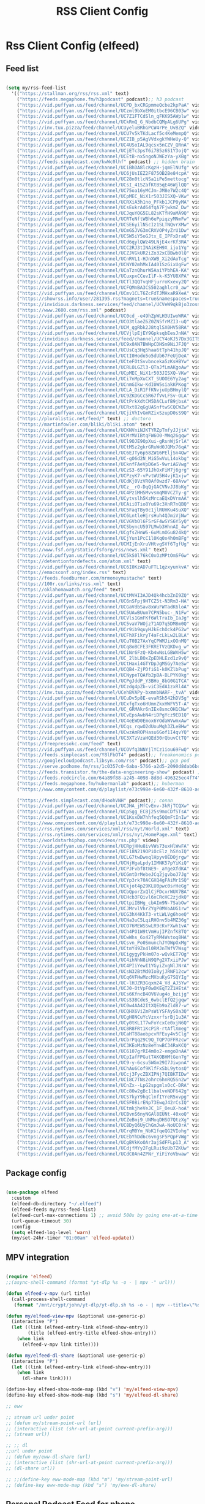 #+title: RSS Client Config
#+PROPERTY: header-args:emacs-lisp :tangle ../emacs.d/rss.el

* Rss Client Config (elfeed)
** Feed list

#+begin_src emacs-lisp

  (setq my/rss-feed-list
    '(("https://stallman.org/rss/rss.xml" text)
      ("https://feeds.megaphone.fm/h3podcast" podcast);; h3 podcast
      ("https://vid.puffyan.us/feed/channel/UCPD_bxCRGpmmeQcbe2kpPaA" video);; hot ones
      ("https://vid.puffyan.us/feed/channel/UCzml9bXoEM0itbcE96CB03w" video) ;; dronebot
      ("https://vid.puffyan.us/feed/channel/UC7Z1FTCdSln_qFKK95AWplw" video) ;; ogldev
      ("https://vid.puffyan.us/feed/channel/UCkRmQ_G_NbdbCQMpALg6UPg" video) ;; parens
      ("https://inv.tux.pizza/feed/channel/UCUyeluBRhGPCW4rPe_UvBZQ" video) ;; primetime
      ("https://vid.puffyan.us/feed/channel/UCU7v5kTKdLacf5c4KeMempQ" video) ;; baker
      ("https://vid.puffyan.us/feed/channel/UCZIB_p5AgVVdxgkYWHeUy-Q" video) ;; aimee
      ("https://vid.puffyan.us/feed/channel/UC4USoIAL9qcsx5nCZV_QRnA" video) ;; idubbz
      ("https://vid.puffyan.us/feed/channel/UCjETc3psT6i7B5z6S1Y3ojQ" video) ;; ham radio tube
      ("https://vid.puffyan.us/feed/channel/UCEtB-nx5ngoNJWEzYa-yXBg" video) ;; film joy
      ("https://feeds.simplecast.com/kwWc0lhf" podcast) ;; hidden brain
      ("https://vid.puffyan.us/feed/channel/UCiBhDA8lcKqzH-jqmElNUfg" video) ;; tigran
      ("https://vid.puffyan.us/feed/channel/UC6jUsIEZ2F875OB2Be84cpA" video) ;; ampersand
      ("https://vid.puffyan.us/feed/channel/UC28n0tlcNSa1iPe5mettocg" video) ;; voidzilla
      ("https://vid.puffyan.us/feed/channel/UCsI_41SZafKtB5qE46WjlQQ" video) ;; becky stern
      ("https://vid.puffyan.us/feed/channel/UC75oa16yMCJm-JM8e7W2c4Q" video) ;; broderick
      ("https://vid.puffyan.us/feed/channel/UCpMEC_NiX1r503JISXQ-VKw" video) ;; mrporter
      ("https://vid.puffyan.us/feed/channel/UCRXiA3h1no_PFkb1JCP0yMA" video) ;; vogue
      ("https://vid.puffyan.us/feed/channel/UCsEukrAd64fqA7FjwkmZ_Dw" video) ;; gq
      ("https://vid.puffyan.us/feed/channel/UCJquYOG5EL82sKTfH9aMA9Q" video) ;; beato
      ("https://vid.puffyan.us/feed/channel/UCRTeNftWBh6ePpiqzyMNmFw" video) ;; tonebase
      ("https://vid.puffyan.us/feed/channel/UCSE6yilNScIz1SLTNQvrXMw" video) ;; v piano
      ("https://vid.puffyan.us/feed/channel/UCmGSJVG3mCRXVOP4yZrU1Dw" video) ;; johnny harris
      ("https://vid.puffyan.us/feed/channel/UCSW5iY5oGJtx_E_IPFxDraQ" video) ;;art of st
      ("https://vid.puffyan.us/feed/channel/UCd6qylQWz49LNjE4xrKf3RA" video) ;; prof simon holland
      ("https://vid.puffyan.us/feed/channel/UCC2RJ3tINAiKEH9X_ijo1Yg" video) ;; kb9vbr
      ("https://vid.puffyan.us/feed/channel/UCZJVGkUR2iZo32xCBBwb0lQ" video) ;; hv metal horizons
      ("https://vid.puffyan.us/feed/channel/UCnRVL1-HJnXWB_Xi2dAoTcg" video) ;; brian johnaon
      ("https://vid.puffyan.us/feed/channel/UCNY02mhMxIA401SzGixUgFw" video) ;;swingles
      ("https://vid.puffyan.us/feed/channel/UCaTznQhurW5AaiYPbhEA-KA" video) ;; molly rocket
      ("https://vid.puffyan.us/feed/channel/UCuxpxCCevIlF-k-K5YU8XPA" video) ;; scott kilmer
      ("https://vid.puffyan.us/feed/channel/UCTl3QQTvqHFjurroKxexy2Q" video) ;;olympics
      ("https://vid.puffyan.us/feed/channel/UCFQMnBA3CS502aghlcr0_aw" video) ;;coffeezilla
      ("https://vid.puffyan.us/feed/channel/UCmv1CLT6ZcFdTJMHxaR9XeA" video) ;; pentatonix
      ("https://showrss.info/user/281395.rss?magnets=true&namespaces=true&name=null&quality=null&re=null" text) ;; tv show feed
      ("https://invidious.darkness.services/feed/channel/UCVeW9qkBjo3zosnqUbG7CFw" video) ;; john hammond
      ("https://www.2600.com/rss.xml" podcast)
      ("https://vid.puffyan.us/feed/channel/UC0cd_-e49hZpWLH3UIwoWRA" video) ;; prof dave
      ("https://vid.puffyan.us/feed/channel/UCO3tlaeZ6Z0ZN5frMZI3-uQ" video) ;;obrien
      ("https://vid.puffyan.us/feed/channel/UCM_qgRbk2J8tqlSX0HV58RA" video) ;;sco
      ("https://vid.puffyan.us/feed/channel/UCVjlpEjEY9GpksqbEesJnNA" video) ;; uncle roger
      ("https://invidious.darkness.services/feed/channel/UCY4oKJ57Dx3GITBbHkODlGw" video) ;; natty
      ("https://vid.puffyan.us/feed/channel/UC9x0AN7BWHpCDHSm9NiJFJQ" video) ;; net chuck
      ("https://vid.puffyan.us/feed/channel/UCUsCq3Hq5haa6tTph41hpJQ" video) ;; ecklund
      ("https://vid.puffyan.us/feed/channel/UCtI0Hodo5o5dUb67FeUjDeA" video) ;; spacex
      ("https://vid.puffyan.us/feed/channel/UCteFOtSvvbnceka5zKsHBYw" video) ;; maggie rogers
      ("https://vid.puffyan.us/feed/channel/UCRLOLGZl3-QTaJfLmAKgoAw" video) ;; thrall
      ("https://vid.puffyan.us/feed/channel/UCpMEC_NiX1r503JISXQ-VKw" video) ;; porter
      ("https://vid.puffyan.us/feed/channel/UCi7nMpXuCXT_SUOOE6Yy2ag" video) ;; tom ford
      ("https://vid.puffyan.us/feed/channel/UCnmGIkw-KdI0W5siakKPKog" video) ;; trahan
      ("https://vid.puffyan.us/feed/channel/UCLA_DiR1FfKNvjuUpBHmylQ" video) ;; nasa
      ("https://vid.puffyan.us/feed/channel/UC9ZKDGCc5R67fVvLFSv-OLA" video) ;; war poet
      ("https://vid.puffyan.us/feed/channel/UCtPrkXdtCM5DACLufB9jbsA" video) ;; mrballen
      ("https://vid.puffyan.us/feed/channel/UCRxt82qGgUASnftwSCQCWZw" video) ;; chenry
      ("https://vid.puffyan.us/feed/channel/UCjiVhIvGmRZixSzupD0sS9Q" video) ;; noobs
      ("https://pluralistic.net/feed/" text) ;; doctoro
      ("https://martinfowler.com/bliki/bliki.atom" text)
      ("https://vid.puffyan.us/feed/channel/UCKNVniNJKTYRZpTmfyJJjtA" video) ;; lavery
      ("https://vid.puffyan.us/feed/channel/UCMrMVIBtqFW6O0-MWq26gqw" video) ;; my mechanics
      ("https://vid.puffyan.us/feed/channel/UCl9OJE9OpXui-gRsnWjSrlA" video) ;; photon
      ("https://vid.puffyan.us/feed/channel/UCtM5z2gkrGRuWd0JQMx76qA" video) ;; big clive
      ("https://vid.puffyan.us/feed/channel/UC6EJTy6p58ZW16PEljSn4Qw" video) ;; t nagy
      ("https://vid.puffyan.us/feed/channel/UC-gO6d2N_MiG5wVuL14okbg" video) ;; tkennedy
      ("https://vid.puffyan.us/feed/channel/UCknfFAeVpD6e5-9wriAGVwg" video) ;; pickles
      ("https://vid.puffyan.us/feed/channel/UCzS3-65Y91JhOxFiM7j6grg" video) ;; fod
      ("https://vid.puffyan.us/feed/channel/UCPzyK7-vPvtWU5H4vjK1xjw" video) ;; amythyst
      ("https://vid.puffyan.us/feed/channel/UCdKj0VzVR0Af0wzd7-68Avw" video) ;; tim henson
      ("https://vid.puffyan.us/feed/channel/UCz__rO-DqQjGACVNvJJ8bKg" video) ;; mmf
      ("https://vid.puffyan.us/feed/channel/UC4PziMH5MvvsmqM0VCZTy-g" video) ;;gnorton
      ("https://vid.puffyan.us/feed/channel/UCytvslh5KzMrcaEQxDVrmAA" video) ;; joetroop
      ("https://vid.puffyan.us/feed/channel/UCAiiOTio8Yu69c3XnR7nQBQ" video) ;; system crafters
      ("https://vid.puffyan.us/feed/channel/UC5FaqTBy0c1jlRUHKu4SuXQ" video) ;; sstrength
      ("https://vid.puffyan.us/feed/channel/UC6LntleHjrsHuh4QJmiVjNw" video) ;; rain country
      ("https://vid.puffyan.us/feed/channel/UCVGVbOl6F5rGF4wSYS6Y5yQ" video) ;; mi garden
      ("https://vid.puffyan.us/feed/channel/UCSbyncU597LMwb3HhnAI_4w" video) ;; epic garden
      ("https://vid.puffyan.us/feed/channel/UCgfsZHnW6-6uMLmOGu824kQ" video) ;; epic home
      ("https://vid.puffyan.us/feed/channel/UCjYun1PcC1l0Kq0x4h0mBFg" video) ;; am homestead
      ("https://vid.puffyan.us/feed/channel/UCMIjEnXruVHtvgSVf6TgfUg" video) ;; wranglerstar
      ("https://www.fsf.org/static/fsforg/rss/news.xml" text)
      ("https://vid.puffyan.us/feed/channel/UC5kS0l76kC0xOzMPtOmSFGw" video) ;; chess
      ("https://detentionfordefects.com/atom.xml" text)
      ("https://vid.puffyan.us/feed/channel/UC6I0KzAD7uFTL1qzxyunkvA" video) ;; blacktail
      ("https://emacsconf.org/index.rss" text)
      ("https://feeds.feedburner.com/mrmoneymustache" text)
      ("https://100r.co/links/rss.xml" text)
      ("https://oklahomawatch.org/feed" text)
      ("https://vid.puffyan.us/feed/channel/UCtMVHI3AJD4Qk4hcbZnI9ZQ" video) ;; mudahar
      ("https://vid.puffyan.us/feed/channel/UC6nSFpj9HTCZ5t-N3Rm3-HA" video) ;; vsauce
      ("https://vid.puffyan.us/feed/channel/UCGaVdbSav8xWuFWTadK6loA" video) ;; vlogbros
      ("https://vid.puffyan.us/feed/channel/UC5UAwBUum7CPN5buc-_N1Fw" video) ;; linux exp
      ("https://vid.puffyan.us/feed/channel/UCVls1GmFKf6WlTraIb_IaJg" video) ;; distrotube
      ("https://vid.puffyan.us/feed/channel/UC5vaV7WOjz71AD7q5DM8m0Q" video) ;; room to grow
      ("https://vid.puffyan.us/feed/channel/UCr9ib9quyHJkEchOck4PG2w" video) ;; mlhomestd
      ("https://vid.puffyan.us/feed/channel/UCFhXFikryT4aFcLkLw2LBLA" video) ;; nile red
      ("https://vid.puffyan.us/feed/channel/UCuT0B27AxYqCPWMJixOOnMQ" video) ;; segura
      ("https://vid.puffyan.us/feed/channel/UCq8oBCFE3FKRETVzQKDvg_w" video) ;; yurt
      ("https://vid.puffyan.us/feed/channel/UCiNr6FzQ-Kb4wNsLGBWXH5w" video) ;; hbiogascs
      ("https://vid.puffyan.us/feed/channel/UC_2lbLBOxZpEDHLEzd1z9vQ" video) ;; homebiogas
      ("https://vid.puffyan.us/feed/channel/UCtHaxi4GTYDpJgMSGy7AeSw" video) ;; reeves
      ("https://vid.puffyan.us/feed/channel/UCQB4-ZjPDfiG1-k0KZlbPug" video) ;; thundercat
      ("https://vid.puffyan.us/feed/channel/UCNypeTQAfb2pBA-BLPYK0kg" video) ;; linvega
      ("https://vid.puffyan.us/feed/channel/UCPgJddP_Y3BHo_8bG0G1TCA" video) ;; Yanis
      ("https://vid.puffyan.us/feed/channel/UCzdg4pZb-viC3EdA1zxRl4A" video) ;; 100r
      ("https://inv.tux.pizza/feed/channel/UCehBVAPy-bxmnbNARF-_tvA" video);; more perfect union
      ("https://vid.puffyan.us/feed/channel/UCuDv5p8E-evaRSh542hDV5g" video);; robert reich
      ("https://vid.puffyan.us/feed/channel/UCxfgTxo6HUmnZkxHWFV5T-A" video);; stars
      ("https://vid.puffyan.us/feed/channel/UC_GRMAkr6nIEx8smcOH1CNw" video);; 2600
      ("https://vid.puffyan.us/feed/channel/UCvEpsAwbN4riDPgYcz9ED1Q" video);; dallas records
      ("https://vid.puffyan.us/feed/channel/UC4eEWD0Emox6YOdaWVwmxAw" video);; let3
      ("https://vid.puffyan.us/feed/channel/UCqs_rqwO2dUouMqh3ZLeBHw" video);; dora
      ("https://vid.puffyan.us/feed/channel/UCwzAmROPHasu6Gof1I4qvYQ" video);; demange
      ("https://vid.puffyan.us/feed/channel/UC3XTzVzaHQEd30rQbuvCtTQ" video);; last week tonight
      ("https://freepressokc.com/feed" text)
      ("https://vid.puffyan.us/feed/channel/UCOVfq3NNYjlYCz1iou69FwQ" video);; kramling
      ("https://feeds.simplecast.com/Y8lFbOT4" podcast);; freakonomics pod
      ("https://googlecloudpodcast.libsyn.com/rss" podcast);; gcp pod
      ("https://serve.podhome.fm/rss/1c0357c0-6aba-5766-a2d5-2090d8dab6bc" podcast);; de podcast
      ("https://feeds.transistor.fm/the-data-engineering-show" podcast) ;; de show
      ("https://feeds.redcircle.com/64a89f88-a245-4098-8d8d-496325ec4f74" podcast) ;;jocko
      ("https://feeds.megaphone.fm/hubermanlab" podcast);; huberman
      ("https://www.omnycontent.com/d/playlist/e73c998e-6e60-432f-8610-ae210140c5b1/a91018a4-ea4f-4130-bf55-ae270180c327/44710ecc-10bb-48d1-93c7-ae270180c33e/podcast.rss" podcast);; stuff you should know

      ("https://feeds.simplecast.com/dHoohVNH" podcast);; conan
      ("https://vid.puffyan.us/feed/channel/UCJHA_jMfCvEnv-3kRjTCQXw" video) ;; babish
      ("https://vid.puffyan.us/feed/channel/UCpSgg_ECBj25s9moCDfSTsA" video) ;; joliver
      ("https://vid.puffyan.us/feed/channel/UC1KsxDW7hhfeq5QQmFtInIw" video) ;; julien
      ("https://www.omnycontent.com/d/playlist/e73c998e-6e60-432f-8610-ae210140c5b1/cf0c25ad-cf01-4da5-ae1c-b0fc015f790e/53ed270b-7147-4f70-81c2-b0fc015fe4ed/podcast.rss" podcast);; better offiline
      ("https://rss.nytimes.com/services/xml/rss/nyt/World.xml" text)
      ("https://rss.nytimes.com/services/xml/rss/nyt/HomePage.xml" text)
      ("https://worldstarhiphop.com/videos/rss.php" video)
      ("https://vid.puffyan.us/feed/channel/UCRpjHHu8ivVWs73uxHlWwFA" video);; eurovision
      ("https://vid.puffyan.us/feed/channel/UCF18N219OPiOcElz_hSYoIQ" video);; dadi
      ("https://vid.puffyan.us/feed/channel/UCLG7twDweqlHpyv0EDOjrgw" video);; sigrid
      ("https://vid.puffyan.us/feed/channel/UCNjHgaLpdy1IMNK57pYiKiQ" video);; aurora
      ("https://vid.puffyan.us/feed/channel/UCPJFvbf8tNE9-_aYgeXfdKA" video);; daigle
      ("https://vid.puffyan.us/feed/channel/UCGmtDrMebeJCq2jgvboJ7Jg" video);; needtobreathe
      ("https://vid.puffyan.us/feed/channel/UCYp3rk70ACGXQ4gFAiMr1SQ" video);; rammstein
      ("https://vid.puffyan.us/feed/channel/UCkjot4p29KLU0pwc0srHeGg" video);; t lindemann
      ("https://vid.puffyan.us/feed/channel/UCbQporZxQlCjFDcxrWUX7BA" video);; lindemann
      ("https://vid.puffyan.us/feed/channel/UCHcb3FQivl6xCRcHC2zjdkQ" video);; oliver tree
      ("https://vid.puffyan.us/feed/channel/UCtpiIBHg_cbAIm9N-7SabOw" video);; metronomy
      ("https://vid.puffyan.us/feed/channel/UCJMrvlVhrZYgP0MVoAUG1rw" video);; gund
      ("https://vid.puffyan.us/feed/channel/UCG3hX4KkT3-vtLWLVg6hoeQ" video);; gund vevo
      ("https://vid.puffyan.us/feed/channel/UCNa3uC5LqiRHOnv5b4MZ36g" video);; dead oceans
      ("https://vid.puffyan.us/feed/channel/UCO76MEWSSwLR9cKvFXwh1vA" video);; bridgersVevo
      ("https://vid.puffyan.us/feed/channel/UCh4PO1W9tVmHujIPZnfK8TQ" video);; bridgers
      ("https://vid.puffyan.us/feed/channel/UCwWhs_6x42TyRM4Wstoq8HA" video);; daily show
      ("https://vid.puffyan.us/feed/channel/UCsvn_Po0SmunchJYOWpOxMg" video);; dunkey
      ("https://vid.puffyan.us/feed/channel/UCtmY49Zn4l0RMJnTWfV7Wsg" video);; jcollier
      ("https://vid.puffyan.us/feed/channel/UCigygyPkHm07o-wQvkET7Og" video);; gcollier
      ("https://vid.puffyan.us/feed/channel/UC4ihNhN8iN9QPg2XTxiiPJw" video);; score
      ("https://vid.puffyan.us/feed/channel/UC4PIiYewI1YGyiZvgNlJNrA" video);; cornell
      ("https://vid.puffyan.us/feed/channel/UCsN32BtMd0IoByjJRNF12cw" video);; 60 mins
      ("https://vid.puffyan.us/feed/channel/UCq6VFHwMzcMXbuKyG7SQYIg" video);; charlie
      ("https://vid.puffyan.us/feed/channel/UC-lHJZR3Gqxm24_Vd_AJ5Yw" video);;pew
      ("https://vid.puffyan.us/feed/channel/UCJ0-OtVpF0wOKEqT2Z1HEtA" video);; medhi
      ("https://vid.puffyan.us/feed/channel/UCs6KfncB4OV6Vug4o_bzijg" video);; techlore
      ("https://vid.puffyan.us/feed/channel/UCsS3BCdeS_6wbclEfQ2jgqw" video);; dixon
      ("https://vid.puffyan.us/feed/channel/UC0w4AA42ItXQEb9aZld87-w" video);; neg
      ("https://vid.puffyan.us/feed/channel/UCQHX6ViZmPsWiYSFAyS0a3Q" video);; gotham
      ("https://vid.puffyan.us/feed/channel/UCgH8NCuYcVzxxrfsrBj1u3A" video);; hawkins
      ("https://vid.puffyan.us/feed/channel/UCy0tKL1T7wFoYcxCe0xjN6Q" video);; tech con
      ("https://vid.puffyan.us/feed/channel/UC8R8FRt1KcPiR-rtAflXmeg" video);; nahre
      ("https://vid.puffyan.us/feed/channel/UCaHT88aobpcvRFEuy4v5Clg" video);; limc
      ("https://vid.puffyan.us/feed/channel/UCbrPqq29C9Q_TQP7OFFRzcw" video);; know your meme
      ("https://vid.puffyan.us/feed/channel/UC3KEoMzNz8eYnwBC34RaKCQ" video);; giertz
      ("https://vid.puffyan.us/feed/channel/UC6107grRI4m0o2-emgoDnAA" video);; smarter e day
      ("https://vid.puffyan.us/feed/channel/UCpIafFPGutTAKOBHMtGen7g" video);; gus johnson
      ("https://vid.puffyan.us/feed/channel/UC9-y-6csu5WGm29I7JiwpnA" video);; computerphile
      ("https://vid.puffyan.us/feed/channel/UChAu6Cof9KlfFxSbL9ytosQ" video) ;; ham cc
      ("https://vid.puffyan.us/feed/channel/UCcj3FycZBXIPNj7QIBKTIDw" video) ;; fc survival
      ("https://vid.puffyan.us/feed/channel/UCi8C7TNs2ohrc6hnRQ5Sn2w" video) ;; program also human
      ("https://vid.puffyan.us/feed/channel/UCnZx--LpG2spgmlxOcC-DRA" video) ;; thrasher
      ("https://vid.puffyan.us/feed/channel/UCc80w2gBc1lbalveNDF642g" video) ;; mike glover
      ("https://vid.puffyan.us/feed/channel/UCS7kyY9hqClnfIYreR5xvpg" video) ;; grunt proof
      ("https://vid.puffyan.us/feed/channel/UCSF08irENp73EwqJ42rCsIQ" video) ;; grey beard green beret
      ("https://vid.puffyan.us/feed/channel/UCtmkjheVeJC_1F_OeuX-hoA" video) ;; cam hanes
      ("https://vid.puffyan.us/feed/channel/UCBvnS6nyNGAl8EUNt-40xoQ" video) ;; josh bridges
      ("https://vid.puffyan.us/feed/channel/UCZeBmj9_UNMoqDHSO7QtzXg" video) ;; notarubicon
      ("https://vid.puffyan.us/feed/channel/UC8DyQ6UyChGmJwA-NoUC0rA" video) ;; the-builder
      ("https://vid.puffyan.us/feed/channel/UCrqM0Ym_NbK1fqeQG2VIohg" video) ;; tsoding daily
      ("https://vid.puffyan.us/feed/channel/UCEbYhDd6c6vngsF5PQpFVWg" video) ;; tsoding
      ("https://vid.puffyan.us/feed/channel/UCgBVkKoOAr3ajSdFFLp13_A" video) ;; krazam
      ("https://vid.puffyan.us/feed/channel/UCdjfMYy2FgLRui9zUb7ZKUw" video) ;; jocko fuel
      ("https://vid.puffyan.us/feed/channel/UCdC0An4ZPNr_YiFiYoVbwaw" video))) ;; daily

#+end_src

** Package config

#+begin_src emacs-lisp

  (use-package elfeed
    :custom
    (elfeed-db-directory "~/.elfeed")
    (elfeed-feeds my/rss-feed-list)
    (elfeed-curl-max-connections 1) ;; avoid 500s by going one-at-a-time
    (url-queue-timeout 30)
    :config
    (setq elfeed-log-level 'warn)
    (my/set-24hr-timer "01:00am" 'elfeed-update))

#+end_src

#+RESULTS:
: t

** MPV integration

#+begin_src emacs-lisp

  (require 'elfeed)
  ;;(async-shell-command (format "yt-dlp %s -o - | mpv -" url)))

  (defun elfeed-v-mpv (url title)
    (call-process-shell-command
     (format "/mnt/crypt/john/yt-dlp/yt-dlp.sh %s -o - | mpv --title=\"%s\" - &" url title) nil 0))

  (defun my/elfeed-view-mpv (&optional use-generic-p)
    (interactive "P")
    (let ((link (elfeed-entry-link elfeed-show-entry))
          (title (elfeed-entry-title elfeed-show-entry)))
      (when link
        (elfeed-v-mpv link title))))

  (defun my/elfeed-dl-share (&optional use-generic-p)
    (interactive "P")
    (let ((link (elfeed-entry-link elfeed-show-entry)))
      (when link
        (dl-share link))))

  (define-key elfeed-show-mode-map (kbd "v") 'my/elfeed-view-mpv)
  (define-key elfeed-show-mode-map (kbd "s") 'my/elfeed-dl-share)

  ;; eww

  ;; stream url under point
  ;; (defun my/stream-point-url (url)
  ;; (interactive (list (shr-url-at-point current-prefix-arg)))
  ;; (stream url))

  ;; ;; dl
  ;;url under point
  ;; (defun my/eww-dl-share (url)
  ;; (interactive (list (shr-url-at-point current-prefix-arg)))
  ;; (dl-share url))

  ;; ;;(define-key eww-mode-map (kbd "m") 'my/stream-point-url)
  ;; (define-key eww-mode-map (kbd "s") 'my/eww-dl-share)

#+end_src

#+RESULTS:
: my/elfeed-dl-share

** Personal Podcast Feed for phone

#+begin_src emacs-lisp
  (defun my/elfeed-save-podcast (&optional use-generic-p)
    (interactive "P")
    (let ((link  (elfeed-entry-link elfeed-show-entry))
          (title (elfeed-entry-title elfeed-show-entry))
          (date  (format-time-string "%a, %e %b %Y %T %z" (elfeed-entry-date elfeed-show-entry)))
          (content (car (car (elfeed-entry-enclosures elfeed-show-entry)))))
      (when content
        (f-append (format "%s|%s|%s\n" title date content) 'utf-8 "/mnt/crypt/john/podcast/podcast_data"))))

#+end_src

#+RESULTS:
: my/elfeed-save-podcast

